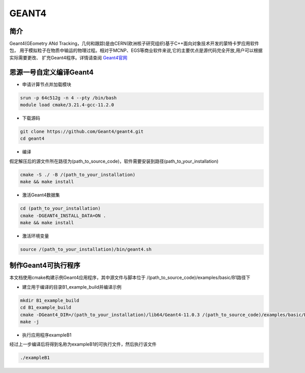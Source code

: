 .. _Geant4:

GEANT4
======

简介
----
Geant4(GEometry ANd Tracking，几何和跟踪)是由CERN(欧洲核子研究组织)基于C++面向对象技术开发的蒙特卡罗应用软件包，
用于模拟粒子在物质中输运的物理过程。相对于MCNP、EGS等商业软件来说,它的主要优点是源代码完全开放,用户可以根据实际需要更改、
扩充Geant4程序。详情请查阅 `Geant4官网 <https://cern.ch/geant4>`_

思源一号自定义编译Geant4
--------------------------

- 申请计算节点并加载模块

.. code:: bash

    srun -p 64c512g -n 4 --pty /bin/bash
    module load cmake/3.21.4-gcc-11.2.0

- 下载源码

.. code:: bash

    git clone https://github.com/Geant4/geant4.git
    cd geant4

- 编译
假定解压后的源文件所在路径为(path_to_source_code)，软件需要安装到路径(path_to_your_installation)

.. code:: bash

    cmake -S ./ -B /(path_to_your_installation)
    make && make install

- 激活Geant4数据集

.. code:: bash

    cd (path_to_your_installation)
    cmake -DGEANT4_INSTALL_DATA=ON .
    make && make install

- 激活环境变量

.. code:: bash

    source /(path_to_your_installation)/bin/geant4.sh

制作Geant4可执行程序
--------------------------

本文档使用cmake构建示例Geant4应用程序，其中源文件与脚本位于 /(path_to_source_code)/examples/basic/B1路径下

- 建立用于编译的目录B1_example_build并编译示例

.. code:: bash

    mkdir B1_example_build
    cd B1_example_build
    cmake -DGeant4_DIR=/(path_to_your_installation)/lib64/Geant4-11.0.3 /(path_to_source_code)/examples/basic/B1 #cmake后第一个参数为以编译的Geant4程序， 第二个参数为B1源代码所在路径
    make -j

- 执行应用程序exampleB1
经过上一步编译后将得到名称为exampleB1的可执行文件，然后执行该文件

.. code:: bash

    ./exampleB1
